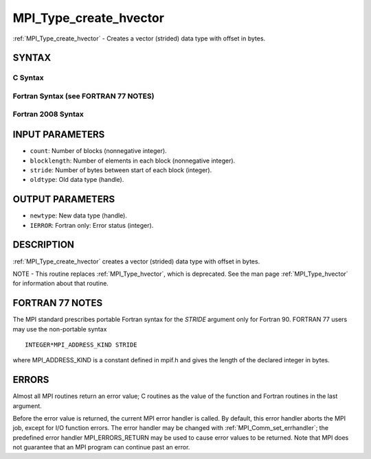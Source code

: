 .. _mpi_type_create_hvector:


MPI_Type_create_hvector
=======================

.. include_body

:ref:`MPI_Type_create_hvector` - Creates a vector (strided) data type with
offset in bytes.


SYNTAX
------


C Syntax
^^^^^^^^

.. code-block:: c
   :linenos:

   #include <mpi.h>
   int MPI_Type_create_hvector(int count, int blocklength,
   	MPI_Aint stride, MPI_Datatype oldtype, MPI_Datatype *newtype)


Fortran Syntax (see FORTRAN 77 NOTES)
^^^^^^^^^^^^^^^^^^^^^^^^^^^^^^^^^^^^^

.. code-block:: fortran
   :linenos:

   USE MPI
   ! or the older form: INCLUDE 'mpif.h'
   MPI_TYPE_CREATE_HVECTOR(COUNT, BLOCKLENGTH, STRIDE, OLDTYPE,
   	NEWTYPE, IERROR)

   	INTEGER	COUNT, BLOCKLENGTH, OLDTYPE, NEWTYPE, IERROR
   	INTEGER(KIND=MPI_ADDRESS_KIND) STRIDE


Fortran 2008 Syntax
^^^^^^^^^^^^^^^^^^^

.. code-block:: fortran
   :linenos:

   USE mpi_f08
   MPI_Type_create_hvector(count, blocklength, stride, oldtype, newtype,
   		ierror)
   	INTEGER, INTENT(IN) :: count, blocklength
   	INTEGER(KIND=MPI_ADDRESS_KIND), INTENT(IN) :: stride
   	TYPE(MPI_Datatype), INTENT(IN) :: oldtype
   	TYPE(MPI_Datatype), INTENT(OUT) :: newtype
   	INTEGER, OPTIONAL, INTENT(OUT) :: ierror


INPUT PARAMETERS
----------------
* ``count``: Number of blocks (nonnegative integer).
* ``blocklength``: Number of elements in each block (nonnegative integer).
* ``stride``: Number of bytes between start of each block (integer).
* ``oldtype``: Old data type (handle).

OUTPUT PARAMETERS
-----------------
* ``newtype``: New data type (handle).
* ``IERROR``: Fortran only: Error status (integer).

DESCRIPTION
-----------

:ref:`MPI_Type_create_hvector` creates a vector (strided) data type with offset
in bytes.

NOTE - This routine replaces :ref:`MPI_Type_hvector`, which is deprecated. See
the man page :ref:`MPI_Type_hvector` for information about that routine.


FORTRAN 77 NOTES
----------------

The MPI standard prescribes portable Fortran syntax for the *STRIDE*
argument only for Fortran 90. FORTRAN 77 users may use the non-portable
syntax

::

        INTEGER*MPI_ADDRESS_KIND STRIDE

where MPI_ADDRESS_KIND is a constant defined in mpif.h and gives the
length of the declared integer in bytes.


ERRORS
------

Almost all MPI routines return an error value; C routines as the value
of the function and Fortran routines in the last argument.

Before the error value is returned, the current MPI error handler is
called. By default, this error handler aborts the MPI job, except for
I/O function errors. The error handler may be changed with
:ref:`MPI_Comm_set_errhandler`; the predefined error handler MPI_ERRORS_RETURN
may be used to cause error values to be returned. Note that MPI does not
guarantee that an MPI program can continue past an error.


.. seealso:: 
   | :ref:`MPI_Type_hvector`
   | :ref:`MPI_Type_vector`
